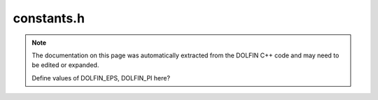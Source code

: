 .. Documentation for the header file dolfin/common/constants.h

.. _programmers_reference_python_common_constants:

constants.h
===========

.. note::

    The documentation on this page was automatically extracted from
    the DOLFIN C++ code and may need to be edited or expanded.

    Define values of DOLFIN_EPS, DOLFIN_PI here?
